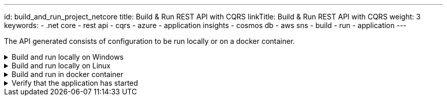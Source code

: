 ---
id: build_and_run_project_netcore
title: Build & Run REST API with CQRS
linkTitle: Build & Run REST API with CQRS
weight: 3
keywords:
  - .net core
  - rest api
  - cqrs
  - azure
  - application insights
  - cosmos db
  - aws sns
  - build
  - run
  - application
---

:imagesdir: ../../../../../../../static/img

The API generated consists of configuration to be run locally or on a docker container.

.Build and run locally on Windows
[%collapsible]
=====
Move to the `<PROJECT-NAME>/src/api` folder and run the next commands in **Command Prompt** or **Powershell**

[source, bash]
----
dotnet build
----

[source, bash]
----
# Note that the template engine will rename your paths, so change the command accordingly
dotnet run --project xxENSONOxx.xxSTACKSxx.API/xxENSONOxx.xxSTACKSxx.API.csproj
----

NOTE: Potential issue on some Windows installations
Depending on how deep your folder structure is you might encounter a problem where you cannot build the project. This happens because of our dependency on https://docs.pact.io/[Pact] for our contract tests.

The error looks something like this

[source, shell]
----
Error MSB3491 Path: File exceeds the OS max path limit. The fully qualified file name must be less than 260 characters.
----

There are two fixes possible so far:

- You must enable long file paths on Windows by following the instructions https://docs.microsoft.com/en-us/windows/win32/fileio/maximum-file-path-limitation?tabs=powershell#enable-long-paths-in-windows-10-version-1607-and-later[here]
- Create your folder on an upper level where the paths won't exceed 260 characters
=====

.Build and run locally on Linux
[%collapsible]
=====
Move to the `<PROJECT-NAME>/src/api` folder and run the next commands in **terminal**.

[source, bash]
----
export COSMOSDB_KEY=<COSMOSDB_KEY value here>
export SERVICEBUS_CONNECTIONSTRING=<Your Service Bus connection string here>
export EVENTHUB_CONNECTIONSTRING=<Your Event Hub connection string here>
export STORAGE_CONNECTIONSTRING=<Your Event Hub storage connection string here>
----

[source, bash]
----
dotnet build
----

[source, bash]
----
# Note that the template engine will rename your paths, so change the command accordingly
dotnet run --project xxENSONOxx.xxSTACKSxx.API/xxENSONOxx.xxSTACKSxx.API.csproj
----
=====

.Build and run in docker container
[%collapsible]
=====

From the `<PROJECT-NAME>/src/api` folder, build a Docker image using e.g. the command below:

.Build docker image
[source, bash]
----
docker build -t dotnet-api .
----

This uses the **Dockerfile** in this folder to generate the Docker image.

After the creation of the Docker image, the Docker container can be run using the command below:

.Run docker container
[source, bash]
----
docker run -p 5000:80 --mount type=bind,source=/path/to/PROJECT-NAME/src/api/xxENSONOxx.xxSTACKSxx.API/appsettings.json,target=/app/config/appsettings.json -e COSMOSDB_KEY=your-key -e SERVICEBUS_CONNECTIONSTRING=your-asb-connection-string -e EVENTHUB_CONNECTIONSTRING=your-aeh-connection-string -e STORAGE_CONNECTIONSTRING=your-aeh-storage-connection-string  dotnet-api:latest`
----

NOTE: The **COSMOSDB_KEY** described in the command above has to be passed when running the container. **SERVICEBUS_CONNECTIONSTRING** OR **EVENTHUB_CONNECTIONSTRING** and **STORAGE_CONNECTIONSTRING** are needed based on the configuration and message service you'll be using. Note that the **appsettings.json** value is mounted here for running locally,
but not if the full project is deployed to Azure, where the build process will perform the substitution.
=====

.Verify that the application has started
[%collapsible]
=====

[NOTE]
.Relationship between domain and path
====
Keep in mind that if you've changed the domain (original being `Menu`), the path will reflect that. If your domain is `Foo`. Then the path will be `../v1/foo` instead of `..v1/menu` etc.
====

Browse to http://localhost:5000/v1/menu[http://localhost:5000/v1/menu]. This should return a valid JSON response.

The application configuration uses Swagger/OAS3 to represent the API endpoints. The Swagger UI can be viewed by directing your
browser to http://localhost:5000/swagger/index.html[http://localhost:5000/swagger/index.html].
=====
